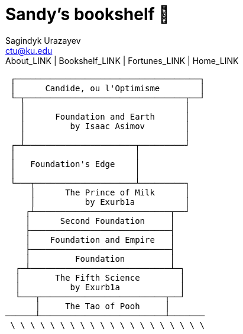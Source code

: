 = Sandy's bookshelf 📖
Sagindyk Urazayev <ctu@ku.edu>
About_LINK | Bookshelf_LINK | Fortunes_LINK | Home_LINK
:toc: left
:toc-title: Table of Adventures ⛵
:nofooter:
:experimental:

....
 ┌─────────────────────────────────────┐
 │      Candide, ou l'Optimisme        │
 └─┬────────────────────────────────┬──┘
   │                                │
   │      Foundation and Earth      │
   │         by Isaac Asimov        │
   │                                │
 ┌─┴──────────────────────┬─────────┘
 │                        │
 │   Foundation's Edge    │
 │                        │
 └───┬────────────────────┴─────────┐
     │      The Prince of Milk      │
     │          by Exurb1a          │
    ┌┴───────────────────────────┬──┘
    │      Second Foundation     │
    ├────────────────────────────┤
    │    Foundation and Empire   │
    ├────────────────────────────┤
    │         Foundation         │
  ┌─┴────────────────────────────┴─┐
  │       The Fifth Science        │
  │          by Exurb1a            │
  └───┬─────────────────────────┬──┘
      │     The Tao of Pooh     │
──────┴─────────────────────────┴───────
 \ \ \ \ \ \ \ \ \ \ \ \ \ \ \ \ \ \ \ \
....
